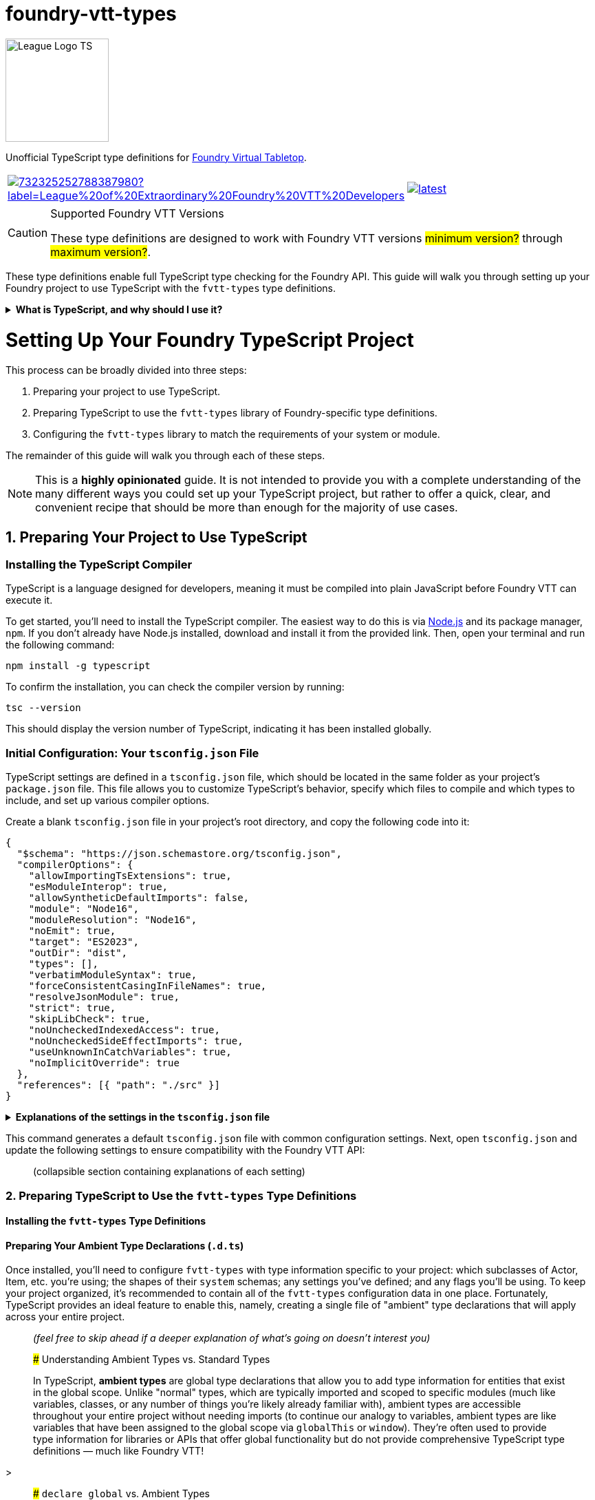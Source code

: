 = foundry-vtt-types

[.text-center]
image::./media/img/league-logo-ts.svg[alt="League Logo TS", width=150]

Unofficial TypeScript type definitions for link:https://foundryvtt.com/[Foundry Virtual Tabletop].

[.text-center, frame="none", grid="none", stripes="none", width="300px", padding="0", margin="0"]
|===
a|image::https://img.shields.io/discord/732325252788387980?label=League%20of%20Extraordinary%20Foundry%20VTT%20Developers[link=https://discord.gg/52DNPzqm2Z, margin="0", padding="0"] a|image::https://img.shields.io/npm/v/@league-of-foundry-developers/foundry-vtt-types/latest[link=https://www.npmjs.com/package/@league-of-foundry-developers/foundry-vtt-types, margin="0", padding="0"]
|===

[CAUTION]
.Supported Foundry VTT Versions
====
These type definitions are designed to work with Foundry VTT versions #minimum version?# through #maximum version?#.
====

These type definitions enable full TypeScript type checking for the Foundry API.
This guide will walk you through setting up your Foundry project to use TypeScript with the `fvtt-types` type definitions.

.*What is TypeScript, and why should I use it?*
[%collapsible]
====
TypeScript is a developer-facing language based on JavaScript. Think of it like a "wrapper" around JavaScript that adds additional syntax and features to help you write better code, including static typing, enhanced tooling, and better support for modern programming practices.

Coding in TypeScript will help you spot errors earlier; make your code more robust, easier to navigate, and less vulnerable to error; and help make sure even complex refactors don't break everything.

A full introduction to TypeScript is beyond the scope of this document.
If you are new to coding with TypeScript, the *link:https://www.typescriptlang.org/docs/[official documentation]* includes several tutorials for programmers of all skill levels.
====

[discrete]
= Setting Up Your Foundry TypeScript Project

This process can be broadly divided into three steps:

. Preparing your project to use TypeScript.
. Preparing TypeScript to use the `fvtt-types` library of Foundry-specific type definitions.
. Configuring the `fvtt-types` library to match the requirements of your system or module.

The remainder of this guide will walk you through each of these steps.

[NOTE]
====
This is a *highly opinionated* guide. It is not intended to provide you with a complete understanding of the many different ways you could set up your TypeScript project, but rather to offer a quick, clear, and convenient recipe that should be more than enough for the majority of use cases.
====

== 1. Preparing Your Project to Use TypeScript

=== Installing the TypeScript Compiler

TypeScript is a language designed for developers, meaning it must be compiled into plain JavaScript before Foundry VTT can execute it.

To get started, you'll need to install the TypeScript compiler.
The easiest way to do this is via link:https://nodejs.org/en/download/package-manager[Node.js] and its package manager, `npm`. If you don’t already have Node.js installed, download and install it from the provided link. Then, open your terminal and run the following command:

[source,console]
----
npm install -g typescript
----

To confirm the installation, you can check the compiler version by running:

[source,console]
----
tsc --version
----

This should display the version number of TypeScript, indicating it has been installed globally.

=== Initial Configuration: Your `tsconfig.json` File

TypeScript settings are defined in a `tsconfig.json` file, which should be located in the same folder as your project's `package.json` file. This file allows you to customize TypeScript's behavior, specify which files to compile and which types to include, and set up various compiler options.

Create a blank `tsconfig.json` file in your project's root directory, and copy the following code into it:

[source,json]
----
{
  "$schema": "https://json.schemastore.org/tsconfig.json",
  "compilerOptions": {
    "allowImportingTsExtensions": true,
    "esModuleInterop": true,
    "allowSyntheticDefaultImports": false,
    "module": "Node16",
    "moduleResolution": "Node16",
    "noEmit": true,
    "target": "ES2023",
    "outDir": "dist",
    "types": [],
    "verbatimModuleSyntax": true,
    "forceConsistentCasingInFileNames": true,
    "resolveJsonModule": true,
    "strict": true,
    "skipLibCheck": true,
    "noUncheckedIndexedAccess": true,
    "noUncheckedSideEffectImports": true,
    "useUnknownInCatchVariables": true,
    "noImplicitOverride": true
  },
  "references": [{ "path": "./src" }]
}
----

.*Explanations of the settings in the `tsconfig.json` file*
[%collapsible]
====
[horizontal]
allowImportingTsExtensions:: Allows imports to include TypeScript file extensions (.ts, .mts, .cts).<br>
Setting this to *true* supports TypeScript-specific imports.
esModuleInterop:: Enables compatibility with modules that use CommonJS exports. Setting this to true to ensure broader module compatibility.
allowSyntheticDefaultImports:: Controls whether to allow default imports from modules without default exports. Setting this to false to enforce explicit exports.
module:: Specifies the module code generation method. Setting this to "Node16" to use Node.js module resolution strategy.
moduleResolution:: Determines how TypeScript looks up imported modules. Setting this to "Node16" to match modern Node.js resolution behavior.
noEmit:: Prevents TypeScript from generating output files. Setting this to true since Foundry VTT requires JavaScript files to be managed separately.
target:: Specifies the ECMAScript target version. Setting this to "ES2023" to use modern JavaScript features supported by current browsers.
outDir:: Defines the output directory for compiled files. Setting this to "dist" as a conventional output location.
types:: Array of type packages to include. Empty array allows manual control over included type definitions.
verbatimModuleSyntax:: Enforces explicit import/export syntax. Setting this to true to prevent automatic type imports.
forceConsistentCasingInFileNames:: Ensures consistent file naming across different operating systems. Setting this to true to prevent case-sensitivity issues.
resolveJsonModule:: Enables importing JSON files as modules. Setting this to true to support JSON imports.
strict:: Enables all strict type checking options. Setting this to true for maximum type safety.
skipLibCheck:: Skips type checking of declaration files. Setting this to true to improve compilation performance.
noUncheckedIndexedAccess:: Adds undefined to index signatures. Setting this to true to prevent unchecked array/object access.
noUncheckedSideEffectImports:: Ensures side-effect imports are explicit. Setting this to true to prevent unintended imports.
useUnknownInCatchVariables:: Uses 'unknown' instead of 'any' for catch clause variables. Setting this to true for better error handling.
====



This command generates a default `tsconfig.json` file with common configuration settings. Next, open `tsconfig.json` and update the following settings to ensure compatibility with the Foundry VTT API:

> (collapsible section containing explanations of each setting)

=== 2. Preparing TypeScript to Use the `fvtt-types` Type Definitions

==== Installing the `fvtt-types` Type Definitions

==== Preparing Your Ambient Type Declarations (`.d.ts`)

Once installed, you'll need to configure `fvtt-types` with type information specific to your project: which subclasses of Actor, Item, etc. you're using; the shapes of their `system` schemas; any settings you've defined; and any flags you'll be using. To keep your project organized, it's recommended to contain all of the `fvtt-types` configuration data in one place. Fortunately, TypeScript provides an ideal feature to enable this, namely, creating a single file of "ambient" type declarations that will apply across your entire project.

> _(feel free to skip ahead if a deeper explanation of what's going on doesn't interest you)_

> ##### Understanding Ambient Types vs. Standard Types

> In TypeScript, **ambient types** are global type declarations that allow you to add type information for entities that exist in the global scope. Unlike "normal" types, which are typically imported and scoped to specific modules (much like variables, classes, or any number of things you're likely already familiar with), ambient types are accessible throughout your entire project without needing imports (to continue our analogy to variables, ambient types are like variables that have been assigned to the global scope via `globalThis` or `window`). They’re often used to provide type information for libraries or APIs that offer global functionality but do not provide comprehensive TypeScript type definitions — much like Foundry VTT!

>

> ##### `declare global` vs. Ambient Types

> In TypeScript, you can define global types anywhere in your code by simply wrapping the types in a `declare global` block. Functionally, there is little difference between defining your global types this way, or by using an ambient type declaration file. That being said, `.d.ts` files—TypeScript’s **ambient declaration files**—are specifically designed to contain global declarations and type definitions without any compiled output. Files with a `.d.ts` extension serve purely for declaring types and don’t generate JavaScript files during compilation, making them ideal for project-wide configurations.

To pave the way for configuring `fvtt-types` to work with your system or module, follow these steps:

. **Create a `@types` Folder:** Inside your main scripts folder (or the root directory of your project), create a subfolder named `@types`. This folder will hold all custom type declaration files for your project.
. **Add a `.d.ts` File:** Inside `@types`, create a new file, such as `fvtt-types-config.d.ts`. This file will hold all the type declarations required by Foundry’s API, making it easier to manage and modify type settings as needed.
. **Register Your Ambient Types in `tsconfig.json`:** Once your `.d.ts` file is ready, you need to add the `@types` folder to your TypeScript configuration file so the compiler knows where to locate these types. Open your `tsconfig.json` file, and within the `"include"` or `"typeRoots"` field, specify the path to the `@types` folder:

[source,json]
----
{
  "compilerOptions": {
    ...
  },
  "include": [
    "./@types/**/*",
    ...
  ]
}
----

== Working with FVTT-Types

=== Installing FVTT-Types

=== Declaration Merging

very long article, needs some updating - link:https://github.com/League-of-Foundry-Developers/foundry-vtt-types/wiki/A-Quick-Guide-to-Declaration-Merging

=== InterfaceToObject

== Configuring Your Documents

=== Configuring Document Subclasses

==== DocumentClassConfig

=== Configuring Document Schemas

==== DataModelConfig

==== SourceConfig & DataConfig

##### Generic Types for Document Subclasses

[source,typescript]
----
class K4Actor<Type extends K4ActorType = K4ActorType> extends Actor {
  declare type: Type;
  declare system: K4Actor.System<Type>;
}
----

=== Configuring Document Flags

==== FlagConfig

very short article - link:https://github.com/League-of-Foundry-Developers/foundry-vtt-types/wiki/Flags

== Configuring Your Settings

=== SettingsConfig

link:https://github.com/League-of-Foundry-Developers/foundry-vtt-types/wiki/Settings

== Hooks & Game Readiness

=== Foundry Initialization Hooks

==== AssumeHookRan

=== Defining Custom Hooks

== Defining Your API

=== Exposing Functionality via `game.module`

==== ModuleConfig

=== Defining Required Modules

==== RequiredModules

== Accessing Foundry's Built-In Libraries

=== `system.json`/`module.json` Configuration

=== Dynamic Imports

==== Example: GreenSock Animation Platform ("GSAP")

== Popular Third-Party Modules

=== Modules with Available Type Support

"FVTT-Types includes full TypeScript definitions for several of the most popular modules used by system and module developers, including ..."

also: And then I'll add another line clarifying that this doesn't mean other modules aren't available, just that the type definitions aren't.  I'll want to word that carefully so it doesn't imply users shouldn't use modules that don't have available types, though.

==== `socketlib`: Synchronizing Data Between Clients

==== `libWrapper`: A Wrapper Around One or More Libs

=== Generating Types for Other Modules

"if a module is written in TypeScript, you can extract the types and integrate them into your system by ..."

[source,bash]
----
tsc --noEmit false --emitDeclarationOnly --outDir types
----

then move them into @types and import them in index.d.ts

== Acknowledgments

Originally forked from link:https://gitlab.com/foundry-projects/foundry-pc/foundry-pc-types[Foundry Project Creator Types]
by link:https://gitlab.com/NvanOosten[@NickEastNL]

== Contributing

Contributions are very welcome in order to decrease the individual workload. Filing issues for wrong / missing types is
also a great way to help us improve the type definitions.

Development on the current version of Foundry VTT is done on the `main` branch. Additionally, we keep branches for the
older version of Foundry VTT that we still support. These branches are named according to the Foundry VTT version they
correspond to. For example, the branch for Foundry VTT 0.8 is called `foundry-0.8.x`. All work to improve the type
definitions needs to be done through Pull Requests to the relevant branch.

Please read link:CONTRIBUTING.md[CONTRIBUTING.md] for more details on how to contribute.

If you have any specific questions, feel free to contact us in the
link:https://discord.gg/52DNPzqm2Z[League of Extraordinary Foundry Developers Discord].

== Type-Checking, Linting, Testing

When contributing, make sure that the type checks pass, the linter is green and the tests are green. We _do_ have
checks in the CI but running this locally also helps you while developing and saves you time as you don't have to wait
for the CI.

You can run type checking and linting with the following command:

[source,shell]
----
npm run lint
----

You can run the tests with

[source,shell]
----
npm run test
----

== Creating a release

To create a release, you have to create a new release commit, tag it and create a GitHub release from that. The CI will
handle the rest.

[source,shell]
----
npm version <release-type>
git push --follow-tags
----

== License

This project is licensed under the MIT license. You can find a copy at link:LICENSE[LICENSE].
